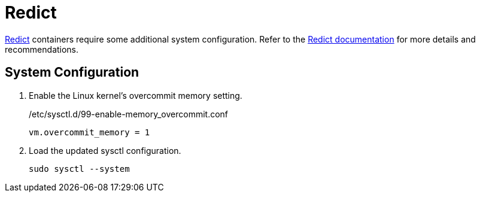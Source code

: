 = Redict
:experimental:

https://redict.io[Redict] containers require some additional system configuration.
Refer to the https://redict.io/docs[Redict documentation] for more details and recommendations.

== System Configuration

. Enable the Linux kernel's overcommit memory setting.
+
./etc/sysctl.d/99-enable-memory_overcommit.conf
[source]
----
vm.overcommit_memory = 1
----

. Load the updated sysctl configuration.
+
[,sh]
----
sudo sysctl --system
----
